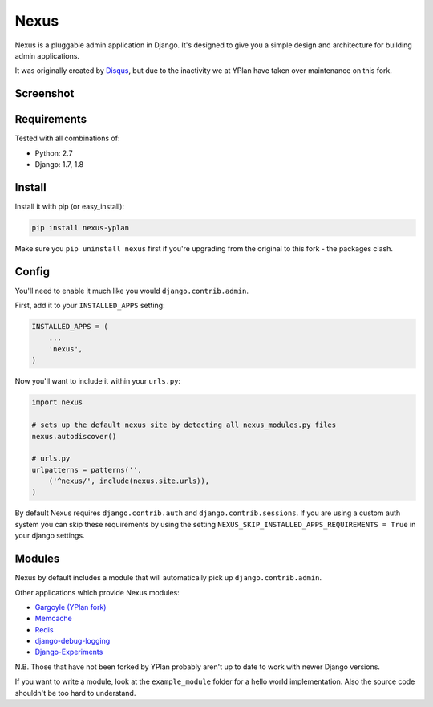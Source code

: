 =====
Nexus
=====

.. image:: https://img.shields.io/pypi/v/nexus-yplan.svg
    :target: https://pypi.python.org/pypi/nexus-yplan

.. image:: https://travis-ci.org/YPlan/nexus.svg?branch=master
        :target: https://travis-ci.org/YPlan/nexus

Nexus is a pluggable admin application in Django. It's designed to give you a simple design and architecture for building admin applications.

It was originally created by `Disqus <https://github.com/disqus/nexus>`_, but due to the inactivity we at YPlan have taken over maintenance on this fork.

Screenshot
----------

.. image:: http://dl.dropbox.com/u/116385/nexus.png

Requirements
------------

Tested with all combinations of:

* Python: 2.7
* Django: 1.7, 1.8

Install
-------

Install it with pip (or easy_install):

.. code-block:: bash

	pip install nexus-yplan

Make sure you ``pip uninstall nexus`` first if you're upgrading from the original to this fork - the packages clash.

Config
------

You'll need to enable it much like you would ``django.contrib.admin``.

First, add it to your ``INSTALLED_APPS`` setting:

.. code-block:: python

    INSTALLED_APPS = (
        ...
        'nexus',
    )

Now you'll want to include it within your ``urls.py``:

.. code-block:: python

	import nexus

	# sets up the default nexus site by detecting all nexus_modules.py files
	nexus.autodiscover()

	# urls.py
	urlpatterns = patterns('',
	    ('^nexus/', include(nexus.site.urls)),
	)

By default Nexus requires ``django.contrib.auth`` and ``django.contrib.sessions``. If you are using a custom auth system you can skip these requirements by using the setting ``NEXUS_SKIP_INSTALLED_APPS_REQUIREMENTS = True`` in your django settings.

Modules
-------

Nexus by default includes a module that will automatically pick up ``django.contrib.admin``.

Other applications which provide Nexus modules:

* `Gargoyle (YPlan fork) <https://github.com/YPlan/gargoyle>`_
* `Memcache <https://github.com/dcramer/nexus-memcache>`_
* `Redis <https://github.com/dcramer/nexus-redis>`_
* `django-debug-logging <https://github.com/lincolnloop/django-debug-logging>`_
* `Django-Experiments <https://github.com/mixcloud/django-experiments>`_

N.B. Those that have not been forked by YPlan probably aren't up to date to work with newer Django versions.

If you want to write a module, look at the ``example_module`` folder for a hello world implementation. Also the source code shouldn't be too hard to understand.
